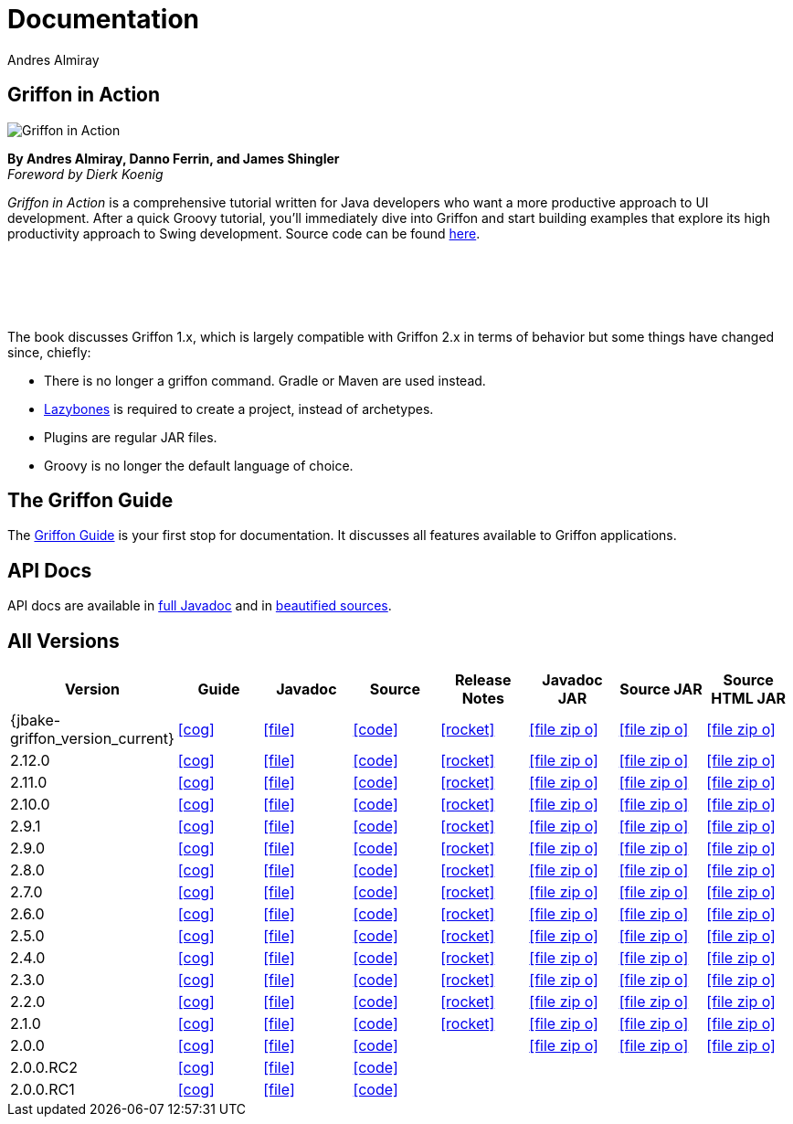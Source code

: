 = Documentation
Andres Almiray
:jbake-type: page
:jbake-status: published
:icons: font
:linkattrs:

== Griffon in Action

[.left]
image::http://manning.com/almiray/almiray_cover150.jpg[Griffon in Action, window="_blank"]

*By Andres Almiray, Danno Ferrin, and James Shingler* +
_Foreword by Dierk Koenig_

_Griffon in Action_ is a comprehensive tutorial written for Java developers who want a more productive
approach to UI development. After a quick Groovy tutorial, you'll immediately dive into Griffon and
start building examples that explore its high productivity approach to Swing development.
Source code can be found https://github.com/aalmiray/griffoninaction[here].

{nbsp} +
{nbsp} +
{nbsp} +
{nbsp} +

****
The book discusses Griffon 1.x, which is largely compatible with Griffon 2.x in terms
of behavior but some things have changed since, chiefly:

[square]
* There is no longer a +griffon+ command. Gradle or Maven are used instead.
* https://github.com/pledbrook/lazybones[Lazybones] is required to create a project, instead of archetypes.
* Plugins are regular JAR files.
* Groovy is no longer the default language of choice.
****

== The Griffon Guide

The link:guide/latest/[Griffon Guide] is your first stop for documentation.
It discusses all features available to Griffon applications.

== API Docs

API docs are available in link:guide/latest/api/[full Javadoc] and in
link:guide/latest/api-src/[beautified sources].

== All Versions

[cols="8*^", options="header"]
|===

| Version
| Guide
| Javadoc
| Source
| Release Notes
| Javadoc JAR
| Source JAR
| Source HTML JAR

| {jbake-griffon_version_current}
| icon:cog[link="guide/{jbake-griffon_version_current}/index.html"]
| icon:file[link="guide/{jbake-griffon_version_current}/api/index.html"]
| icon:code[link="guide/{jbake-griffon_version_current}/api-src/index.html"]
| icon:rocket[link="releasenotes/griffon_{jbake-griffon_version_current}.html"]
| icon:file-zip-o[link="guide/{jbake-griffon_version_current}/griffon-{jbake-griffon_version_current}-javadoc.jar"]
| icon:file-zip-o[link="guide/{jbake-griffon_version_current}/griffon-{jbake-griffon_version_current}-sources.jar"]
| icon:file-zip-o[link="guide/{jbake-griffon_version_current}/griffon-{jbake-griffon_version_current}-sources-html.jar"]

| 2.12.0
| icon:cog[link="guide/2.12.0/index.html"]
| icon:file[link="guide/2.12.0/api/index.html"]
| icon:code[link="guide/2.12.0/api-src/index.html"]
| icon:rocket[link="releasenotes/griffon_2.12.0.html"]
| icon:file-zip-o[link="guide/2.12.0/griffon-2.12.0-javadoc.jar"]
| icon:file-zip-o[link="guide/2.12.0/griffon-2.12.0-sources.jar"]
| icon:file-zip-o[link="guide/2.12.0/griffon-2.12.0-sources-html.jar"]

| 2.11.0
| icon:cog[link="guide/2.11.0/index.html"]
| icon:file[link="guide/2.11.0/api/index.html"]
| icon:code[link="guide/2.11.0/api-src/index.html"]
| icon:rocket[link="releasenotes/griffon_2.11.0.html"]
| icon:file-zip-o[link="guide/2.11.0/griffon-2.11.0-javadoc.jar"]
| icon:file-zip-o[link="guide/2.11.0/griffon-2.11.0-sources.jar"]
| icon:file-zip-o[link="guide/2.11.0/griffon-2.11.0-sources-html.jar"]

| 2.10.0
| icon:cog[link="guide/2.10.0/index.html"]
| icon:file[link="guide/2.10.0/api/index.html"]
| icon:code[link="guide/2.10.0/api-src/index.html"]
| icon:rocket[link="releasenotes/griffon_2.10.0.html"]
| icon:file-zip-o[link="guide/2.10.0/griffon-2.10.0-javadoc.jar"]
| icon:file-zip-o[link="guide/2.10.0/griffon-2.10.0-sources.jar"]
| icon:file-zip-o[link="guide/2.10.0/griffon-2.10.0-sources-html.jar"]

| 2.9.1
| icon:cog[link="guide/2.9.0/index.html"]
| icon:file[link="guide/2.9.0/api/index.html"]
| icon:code[link="guide/2.9.0/api-src/index.html"]
| icon:rocket[link="releasenotes/griffon_2.9.0.html"]
| icon:file-zip-o[link="guide/2.9.0/griffon-2.9.0-javadoc.jar"]
| icon:file-zip-o[link="guide/2.9.0/griffon-2.9.0-sources.jar"]
| icon:file-zip-o[link="guide/2.9.0/griffon-2.9.0-sources-html.jar"]

| 2.9.0
| icon:cog[link="guide/2.9.0/index.html"]
| icon:file[link="guide/2.9.0/api/index.html"]
| icon:code[link="guide/2.9.0/api-src/index.html"]
| icon:rocket[link="releasenotes/griffon_2.9.0.html"]
| icon:file-zip-o[link="guide/2.9.0/griffon-2.9.0-javadoc.jar"]
| icon:file-zip-o[link="guide/2.9.0/griffon-2.9.0-sources.jar"]
| icon:file-zip-o[link="guide/2.9.0/griffon-2.9.0-sources-html.jar"]

| 2.8.0
| icon:cog[link="guide/2.8.0/index.html"]
| icon:file[link="guide/2.8.0/api/index.html"]
| icon:code[link="guide/2.8.0/api-src/index.html"]
| icon:rocket[link="releasenotes/griffon_2.8.0.html"]
| icon:file-zip-o[link="guide/2.8.0/griffon-2.8.0-javadoc.jar"]
| icon:file-zip-o[link="guide/2.8.0/griffon-2.8.0-sources.jar"]
| icon:file-zip-o[link="guide/2.8.0/griffon-2.8.0-sources-html.jar"]

| 2.7.0
| icon:cog[link="guide/2.7.0/index.html"]
| icon:file[link="guide/2.7.0/api/index.html"]
| icon:code[link="guide/2.7.0/api-src/index.html"]
| icon:rocket[link="releasenotes/griffon_2.7.0.html"]
| icon:file-zip-o[link="guide/2.7.0/griffon-2.7.0-javadoc.jar"]
| icon:file-zip-o[link="guide/2.7.0/griffon-2.7.0-sources.jar"]
| icon:file-zip-o[link="guide/2.7.0/griffon-2.7.0-sources-html.jar"]

| 2.6.0
| icon:cog[link="guide/2.6.0/index.html"]
| icon:file[link="guide/2.6.0/api/index.html"]
| icon:code[link="guide/2.6.0/api-src/index.html"]
| icon:rocket[link="releasenotes/griffon_2.6.0.html"]
| icon:file-zip-o[link="guide/2.6.0/griffon-2.6.0-javadoc.jar"]
| icon:file-zip-o[link="guide/2.6.0/griffon-2.6.0-sources.jar"]
| icon:file-zip-o[link="guide/2.6.0/griffon-2.6.0-sources-html.jar"]

| 2.5.0
| icon:cog[link="guide/2.5.0/index.html"]
| icon:file[link="guide/2.5.0/api/index.html"]
| icon:code[link="guide/2.5.0/api-src/index.html"]
| icon:rocket[link="releasenotes/griffon_2.5.0.html"]
| icon:file-zip-o[link="guide/2.5.0/griffon-2.5.0-javadoc.jar"]
| icon:file-zip-o[link="guide/2.5.0/griffon-2.5.0-sources.jar"]
| icon:file-zip-o[link="guide/2.5.0/griffon-2.5.0-sources-html.jar"]

| 2.4.0
| icon:cog[link="guide/2.4.0/index.html"]
| icon:file[link="guide/2.4.0/api/index.html"]
| icon:code[link="guide/2.4.0/api-src/index.html"]
| icon:rocket[link="releasenotes/griffon_2.4.0.html"]
| icon:file-zip-o[link="guide/2.4.0/griffon-2.4.0-javadoc.jar"]
| icon:file-zip-o[link="guide/2.4.0/griffon-2.4.0-sources.jar"]
| icon:file-zip-o[link="guide/2.4.0/griffon-2.4.0-sources-html.jar"]

| 2.3.0
| icon:cog[link="guide/2.3.0/index.html"]
| icon:file[link="guide/2.3.0/api/index.html"]
| icon:code[link="guide/2.3.0/api-src/index.html"]
| icon:rocket[link="releasenotes/griffon_2.3.0.html"]
| icon:file-zip-o[link="guide/2.3.0/griffon-2.3.0-javadoc.jar"]
| icon:file-zip-o[link="guide/2.3.0/griffon-2.3.0-sources.jar"]
| icon:file-zip-o[link="guide/2.3.0/griffon-2.3.0-sources-html.jar"]

| 2.2.0
| icon:cog[link="guide/2.2.0/index.html"]
| icon:file[link="guide/2.2.0/api/index.html"]
| icon:code[link="guide/2.2.0/api-src/index.html"]
| icon:rocket[link="releasenotes/griffon_2.2.0.html"]
| icon:file-zip-o[link="guide/2.2.0/griffon-2.2.0-javadoc.jar"]
| icon:file-zip-o[link="guide/2.2.0/griffon-2.2.0-sources.jar"]
| icon:file-zip-o[link="guide/2.2.0/griffon-2.2.0-sources-html.jar"]

| 2.1.0
| icon:cog[link="guide/2.1.0/index.html"]
| icon:file[link="guide/2.1.0/api/index.html"]
| icon:code[link="guide/2.1.0/api-src/index.html"]
| icon:rocket[link="releasenotes/griffon_2.1.0.html"]
| icon:file-zip-o[link="guide/2.1.0/griffon-2.1.0-javadoc.jar"]
| icon:file-zip-o[link="guide/2.1.0/griffon-2.1.0-sources.jar"]
| icon:file-zip-o[link="guide/2.1.0/griffon-2.1.0-sources-html.jar"]

| 2.0.0
| icon:cog[link="guide/2.0.0/index.html"]
| icon:file[link="guide/2.0.0/api/index.html"]
| icon:code[link="guide/2.0.0/api-src/index.html"]
|
| icon:file-zip-o[link="guide/2.0.0/griffon-2.0.0-javadoc.jar"]
| icon:file-zip-o[link="guide/2.0.0/griffon-2.0.0-sources.jar"]
| icon:file-zip-o[link="guide/2.0.0/griffon-2.0.0-sources-html.jar"]

| 2.0.0.RC2
| icon:cog[link="guide/2.0.0.RC2/index.html"]
| icon:file[link="guide/2.0.0.RC2/api/index.html"]
| icon:code[link="guide/2.0.0.RC2/api-src/index.html"]
|
|
|
|

| 2.0.0.RC1
| icon:cog[link="guide/2.0.0.RC1/index.html"]
| icon:file[link="guide/2.0.0.RC1/api/index.html"]
| icon:code[link="guide/2.0.0.RC1/api-src/index.html"]
|
|
|
|

|===
